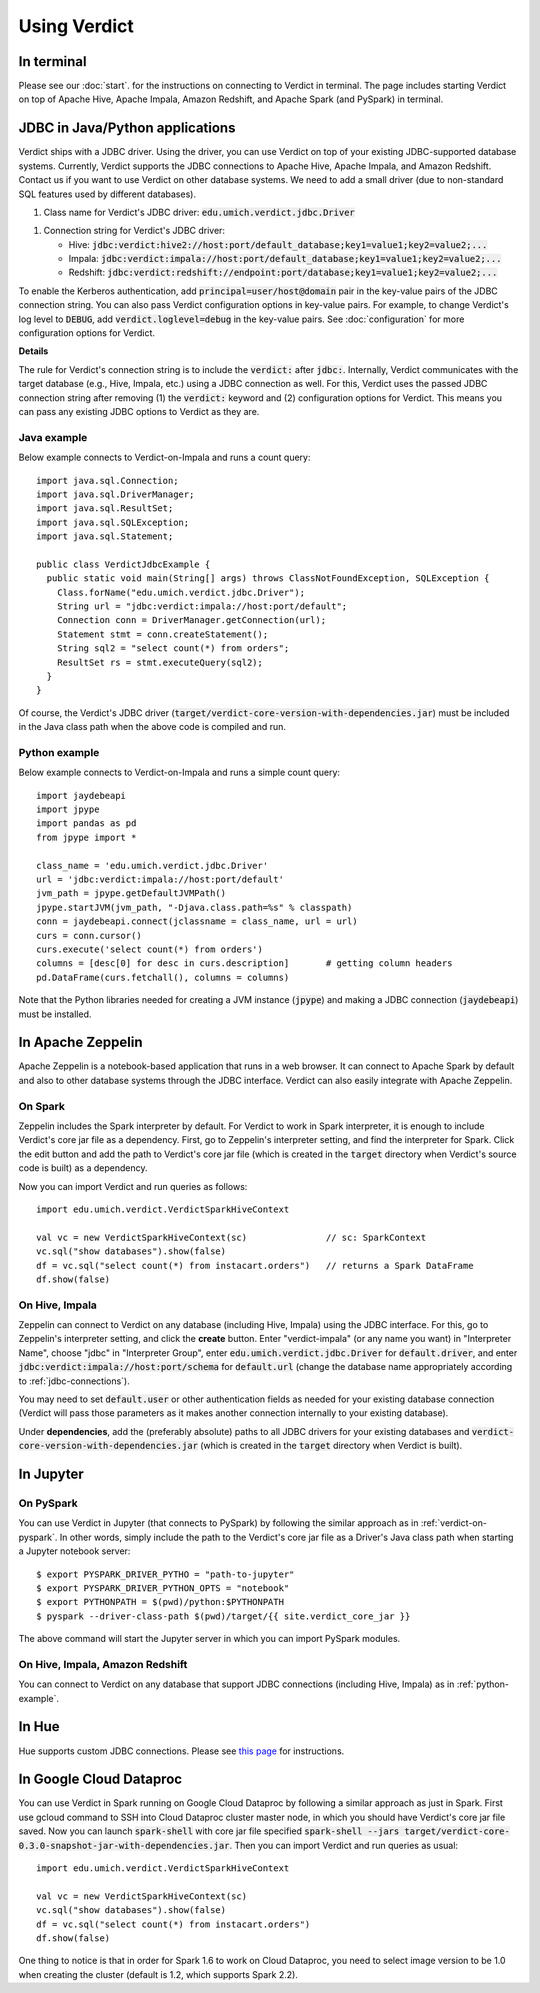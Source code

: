 
Using Verdict
=================


In terminal
-------------------

Please see our :doc:`start`. for the instructions on connecting to Verdict in terminal. The page includes starting Verdict on top of Apache Hive, Apache Impala, Amazon Redshift, and Apache Spark (and PySpark) in terminal.

.. _jdbc-connections:

JDBC in Java/Python applications
--------------------------------------

Verdict ships with a JDBC driver. Using the driver, you can use Verdict on top of your existing JDBC-supported database systems. Currently, Verdict supports the JDBC connections to Apache Hive, Apache Impala, and Amazon Redshift. Contact us if you want to use Verdict on other database systems. We need to add a small driver (due to non-standard SQL features used by different databases).

1. Class name for Verdict's JDBC driver: :code:`edu.umich.verdict.jdbc.Driver`

1. Connection string for Verdict's JDBC driver:

   * Hive:   :code:`jdbc:verdict:hive2://host:port/default_database;key1=value1;key2=value2;...`

   * Impala: :code:`jdbc:verdict:impala://host:port/default_database;key1=value1;key2=value2;...`
   
   * Redshift: :code:`jdbc:verdict:redshift://endpoint:port/database;key1=value1;key2=value2;...`

To enable the Kerberos authentication, add :code:`principal=user/host@domain` pair in the key-value pairs of the JDBC connection string. You can also pass Verdict configuration options in key-value pairs. For example, to change Verdict's log level to :code:`DEBUG`, add :code:`verdict.loglevel=debug` in the key-value pairs. See :doc:`configuration` for more configuration options for Verdict.


**Details**

The rule for Verdict's connection string is to include the :code:`verdict:` after :code:`jdbc:`. Internally, Verdict communicates with the target database (e.g., Hive, Impala, etc.) using a JDBC connection as well. For this, Verdict uses the passed JDBC connection string after removing (1) the :code:`verdict:` keyword and (2) configuration options for Verdict. This means you can pass any existing JDBC options to Verdict as they are.


Java example
^^^^^^^^^^^^^^^

Below example connects to Verdict-on-Impala and runs a count query::

  import java.sql.Connection;
  import java.sql.DriverManager;
  import java.sql.ResultSet;
  import java.sql.SQLException;
  import java.sql.Statement;

  public class VerdictJdbcExample {
    public static void main(String[] args) throws ClassNotFoundException, SQLException {
      Class.forName("edu.umich.verdict.jdbc.Driver");
      String url = "jdbc:verdict:impala://host:port/default";
      Connection conn = DriverManager.getConnection(url);
      Statement stmt = conn.createStatement();
      String sql2 = "select count(*) from orders";
      ResultSet rs = stmt.executeQuery(sql2);
    }
  }

Of course, the Verdict's JDBC driver (:code:`target/verdict-core-version-with-dependencies.jar`) must be included in the Java class path when the above code is compiled and run.

.. _python-example:

Python example
^^^^^^^^^^^^^^^^^^^^^

Below example connects to Verdict-on-Impala and runs a simple count query::

  import jaydebeapi
  import jpype
  import pandas as pd
  from jpype import *

  class_name = 'edu.umich.verdict.jdbc.Driver'
  url = 'jdbc:verdict:impala://host:port/default'
  jvm_path = jpype.getDefaultJVMPath()
  jpype.startJVM(jvm_path, "-Djava.class.path=%s" % classpath)
  conn = jaydebeapi.connect(jclassname = class_name, url = url)
  curs = conn.cursor()
  curs.execute('select count(*) from orders')
  columns = [desc[0] for desc in curs.description]       # getting column headers
  pd.DataFrame(curs.fetchall(), columns = columns)

Note that the Python libraries needed for creating a JVM instance (:code:`jpype`) and making a JDBC connection (:code:`jaydebeapi`) must be installed.


In Apache Zeppelin
--------------------------------------

Apache Zeppelin is a notebook-based application that runs in a web browser. It can connect to Apache Spark by default and also to other database systems through the JDBC interface. Verdict can also easily integrate with Apache Zeppelin.

On Spark
^^^^^^^^^^^^^^^^^^^^^


Zeppelin includes the Spark interpreter by default. For Verdict to work in Spark interpreter, it is enough to include Verdict's core jar file as a dependency. First, go to Zeppelin's interpreter setting, and find the interpreter for Spark. Click the edit button and add the path to Verdict's core jar file (which is created in the :code:`target` directory when Verdict's source code is built) as a dependency.

Now you can import Verdict and run queries as follows::

  import edu.umich.verdict.VerdictSparkHiveContext

  val vc = new VerdictSparkHiveContext(sc)               // sc: SparkContext
  vc.sql("show databases").show(false)
  df = vc.sql("select count(*) from instacart.orders")   // returns a Spark DataFrame
  df.show(false)


On Hive, Impala
^^^^^^^^^^^^^^^^^^^^^

Zeppelin can connect to Verdict on any database (including Hive, Impala) using the JDBC interface. For this, go to Zeppelin's interpreter setting, and click the **create** button. Enter "verdict-impala" (or any name you want) in "Interpreter Name", choose "jdbc" in "Interpreter Group", enter :code:`edu.umich.verdict.jdbc.Driver` for :code:`default.driver`, and enter :code:`jdbc:verdict:impala://host:port/schema` for :code:`default.url` (change the database name appropriately according to :ref:`jdbc-connections`).

You may need to set :code:`default.user` or other authentication fields as needed for your existing database connection (Verdict will pass those parameters as it makes another connection internally to your existing database).

Under **dependencies**, add the (preferably absolute) paths to all JDBC drivers for your existing databases and :code:`verdict-core-version-with-dependencies.jar` (which is created in the :code:`target` directory when Verdict is built).


In Jupyter
--------------------------------------

On PySpark
^^^^^^^^^^^^^^^^^^^^^

You can use Verdict in Jupyter (that connects to PySpark) by following the similar approach as in :ref:`verdict-on-pyspark`. In other words, simply include the path to the Verdict's core jar file as a Driver's Java class path when starting a Jupyter notebook server::

  $ export PYSPARK_DRIVER_PYTHO = "path-to-jupyter"
  $ export PYSPARK_DRIVER_PYTHON_OPTS = "notebook"
  $ export PYTHONPATH = $(pwd)/python:$PYTHONPATH
  $ pyspark --driver-class-path $(pwd)/target/{{ site.verdict_core_jar }}

The above command will start the Jupyter server in which you can import PySpark modules.


On Hive, Impala, Amazon Redshift
^^^^^^^^^^^^^^^^^^^^^^^^^^^^^^^^^^^^^^^^^^

You can connect to Verdict on any database that support JDBC connections (including Hive, Impala) as in :ref:`python-example`.


In Hue
--------------------------------------

Hue supports custom JDBC connections. Please see `this page <http://gethue.com/custom-sql-query-editors/>`_ for instructions.

In Google Cloud Dataproc
--------------------------------------
You can use Verdict in Spark running on Google Cloud Dataproc by following a similar approach as just in Spark. First use gcloud command to SSH into Cloud Dataproc cluster master node, in which you should have Verdict's core jar file saved.  Now you can launch :code:`spark-shell` with core jar file specified :code:`spark-shell --jars target/verdict-core-0.3.0-snapshot-jar-with-dependencies.jar`. Then you can import Verdict and run queries as usual::

  import edu.umich.verdict.VerdictSparkHiveContext

  val vc = new VerdictSparkHiveContext(sc)
  vc.sql("show databases").show(false)
  df = vc.sql("select count(*) from instacart.orders")
  df.show(false)
One thing to notice is that in order for Spark 1.6 to work on Cloud Dataproc, you need to select image version to be 1.0 when creating the cluster (default is 1.2, which supports Spark 2.2).
